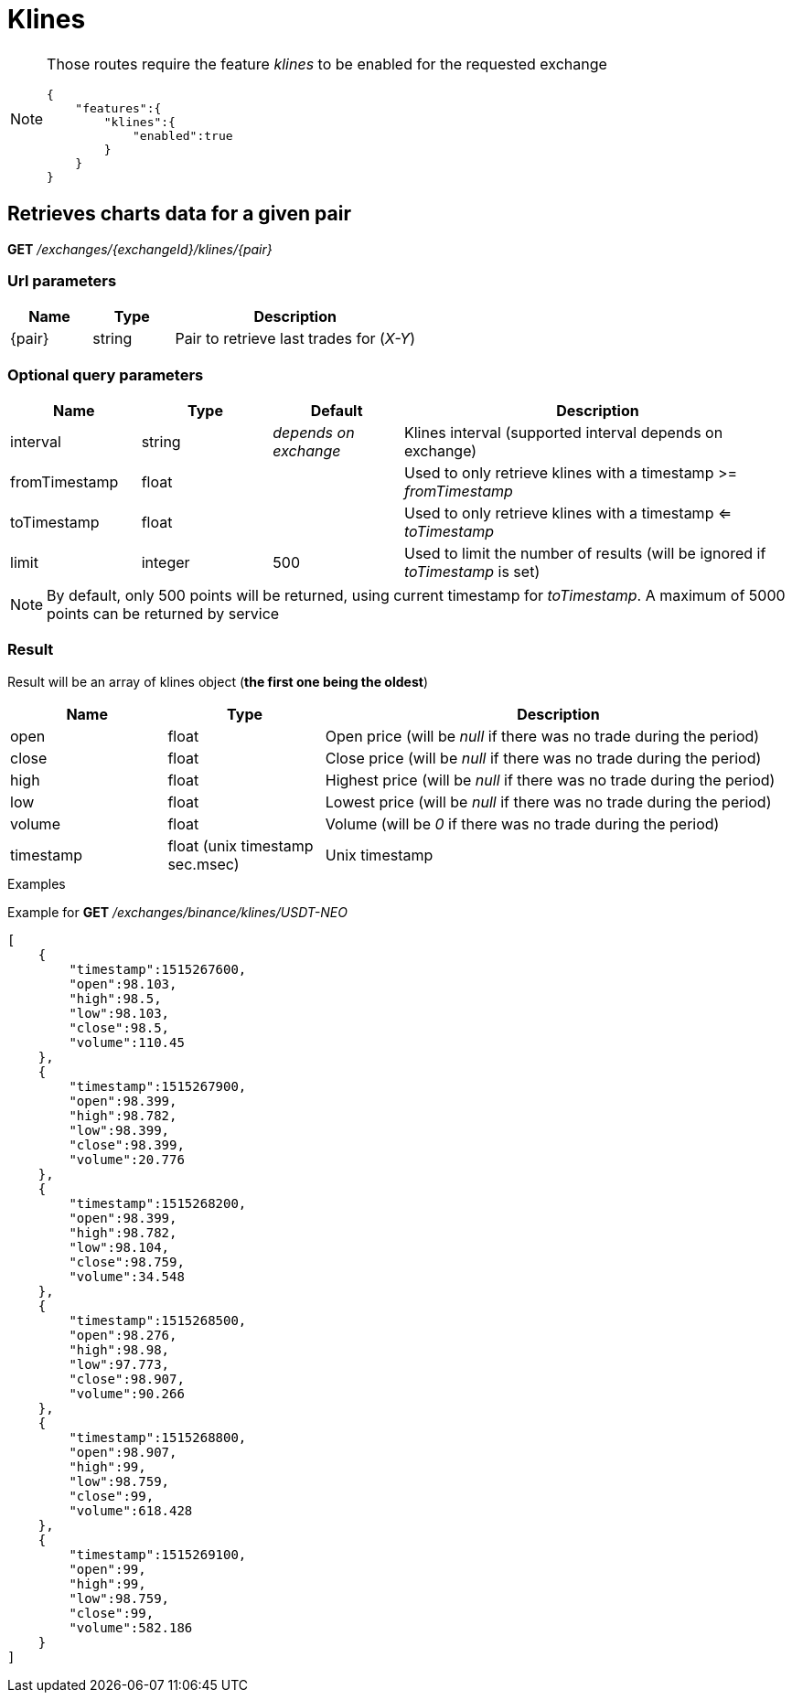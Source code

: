 = Klines

[NOTE]
====
Those routes require the feature _klines_ to be enabled for the requested exchange

[source,json]
----
{
    "features":{
        "klines":{
            "enabled":true
        }
    }
}
----

====

== Retrieves charts data for a given pair

*GET* _/exchanges/{exchangeId}/klines/{pair}_

=== Url parameters

[cols="1,1a,3a", options="header"]
|===

|Name
|Type
|Description

|{pair}
|string
|Pair to retrieve last trades for (_X-Y_)

|===

=== Optional query parameters

[cols="1,1a,1a,3a", options="header"]
|===

|Name
|Type
|Default
|Description

|interval
|string
|_depends on exchange_
|Klines interval (supported interval depends on exchange)

|fromTimestamp
|float
|
|Used to only retrieve klines with a timestamp >= _fromTimestamp_

|toTimestamp
|float
|
|Used to only retrieve klines with a timestamp <= _toTimestamp_

|limit
|integer
|500
|Used to limit the number of results (will be ignored if _toTimestamp_ is set)

|===

[NOTE]
====
By default, only 500 points will be returned, using current timestamp for _toTimestamp_.
A maximum of 5000 points can be returned by service
====

=== Result

Result will be an array of klines object (*the first one being the oldest*)

[cols="1,1a,3a", options="header"]
|===
|Name
|Type
|Description

|open
|float
|Open price (will be _null_ if there was no trade during the period)

|close
|float
|Close price (will be _null_ if there was no trade during the period)

|high
|float
|Highest price (will be _null_ if there was no trade during the period)

|low
|float
|Lowest price (will be _null_ if there was no trade during the period)

|volume
|float
|Volume (will be _0_ if there was no trade during the period)

|timestamp
|float (unix timestamp sec.msec)
|Unix timestamp

|===

.Examples

Example for *GET* _/exchanges/binance/klines/USDT-NEO_

[source,json]
----
[
    {
        "timestamp":1515267600,
        "open":98.103,
        "high":98.5,
        "low":98.103,
        "close":98.5,
        "volume":110.45
    },
    {
        "timestamp":1515267900,
        "open":98.399,
        "high":98.782,
        "low":98.399,
        "close":98.399,
        "volume":20.776
    },
    {
        "timestamp":1515268200,
        "open":98.399,
        "high":98.782,
        "low":98.104,
        "close":98.759,
        "volume":34.548
    },
    {
        "timestamp":1515268500,
        "open":98.276,
        "high":98.98,
        "low":97.773,
        "close":98.907,
        "volume":90.266
    },
    {
        "timestamp":1515268800,
        "open":98.907,
        "high":99,
        "low":98.759,
        "close":99,
        "volume":618.428
    },
    {
        "timestamp":1515269100,
        "open":99,
        "high":99,
        "low":98.759,
        "close":99,
        "volume":582.186
    }
]
----
